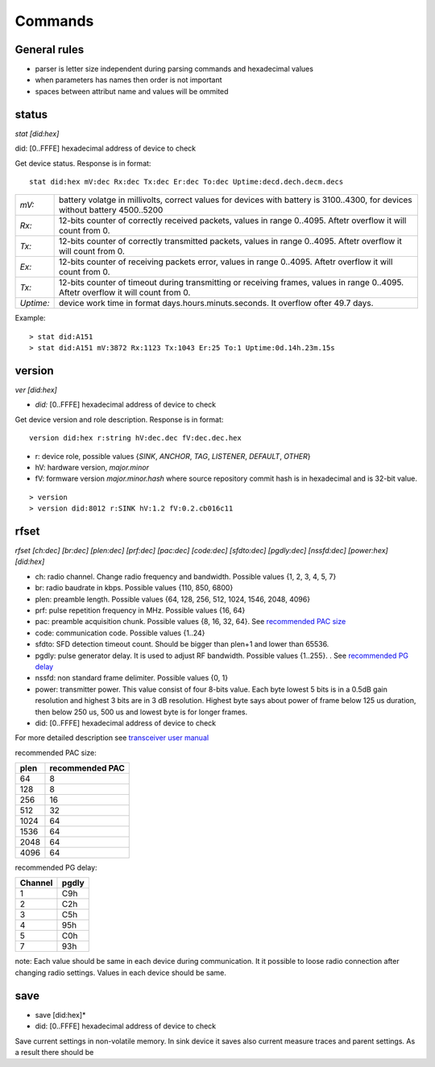 .. _commands:

=========
Commands
=========

.. automodule: commands
    :members:
    :undoc-members:
    :show-inheritance:

General rules
=============

* parser is letter size independent during parsing commands and hexadecimal values
* when parameters has names then order is not important
* spaces between attribut name and values will be ommited



.. _status:

status
=========

*stat [did:hex]*

did:  [0..FFFE]  hexadecimal address of device to check

Get device status. Response is in format::

    stat did:hex mV:dec Rx:dec Tx:dec Er:dec To:dec Uptime:decd.dech.decm.decs

+-----------+-------------------------------------------------------------------------------------------------------------------------------------+
| *mV:*     | battery volatge in millivolts, correct values for devices with battery is 3100..4300, for devices without battery 4500..5200        |
+-----------+-------------------------------------------------------------------------------------------------------------------------------------+
| *Rx:*     | 12-bits counter of correctly received packets, values in range 0..4095. Aftetr overflow it will count from 0.                       |
+-----------+-------------------------------------------------------------------------------------------------------------------------------------+
| *Tx:*     | 12-bits counter of correctly transmitted packets, values in range 0..4095. Aftetr overflow it will count from 0.                    |
+-----------+-------------------------------------------------------------------------------------------------------------------------------------+
| *Ex:*     | 12-bits counter of receiving packets error, values in range 0..4095. Aftetr overflow it will count from 0.                          |
+-----------+-------------------------------------------------------------------------------------------------------------------------------------+
| *Tx:*     |  12-bits counter of timeout during transmitting or receiving frames, values in range 0..4095. Aftetr overflow it will count from 0. |
+-----------+-------------------------------------------------------------------------------------------------------------------------------------+
| *Uptime:* |  device work time in format days.hours.minuts.seconds. It overflow ofter 49.7 days.                                                 |
+-----------+-------------------------------------------------------------------------------------------------------------------------------------+

Example::

  > stat did:A151
  > stat did:A151 mV:3872 Rx:1123 Tx:1043 Er:25 To:1 Uptime:0d.14h.23m.15s



.. _version:

version
=======

*ver [did:hex]*

* *did:* [0..FFFE] hexadecimal address of device to check


Get device version and role description. Response is in format::


    version did:hex r:string hV:dec.dec fV:dec.dec.hex


* r: device role, possible values {*SINK*, *ANCHOR*, *TAG*, *LISTENER*, *DEFAULT*, *OTHER*}
* hV: hardware version, *major.minor*
* fV: formware version *major.minor.hash* where source repository commit hash is in hexadecimal and is 32-bit value.

::

    > version
    > version did:8012 r:SINK hV:1.2 fV:0.2.cb016c11



.. _rfset:

rfset
========

*rfset [ch:dec] [br:dec] [plen:dec] [prf:dec] [pac:dec] [code:dec] [sfdto:dec] [pgdly:dec] [nssfd:dec] [power:hex] [did:hex]*

* ch: radio channel. Change radio frequency and bandwidth. Possible values {1, 2, 3, 4, 5, 7}
* br: radio baudrate in kbps. Possible values {110, 850, 6800}
* plen: preamble length. Possible values {64, 128, 256, 512, 1024, 1546, 2048, 4096}
* prf: pulse repetition frequency in MHz. Possible values {16, 64}
* pac: preamble acquisition chunk. Possible values {8, 16, 32, 64}. See `recommended PAC size`_
* code: communication code. Possible values {1..24}
* sfdto: SFD detection timeout count. Should be bigger than plen+1 and lower than 65536.
* pgdly: pulse generator delay. It is used to adjust RF bandwidth. Possible values {1..255}. . See `recommended PG delay`_
* nssfd: non standard frame delimiter. Possible values {0, 1}
* power: transmitter power. This value consist of four 8-bits value.
  Each byte lowest 5 bits is in a 0.5dB gain resolution and highest 3 bits are in 3 dB resolution.
  Highest byte says about power of frame below 125 us duration, then below 250 us, 500 us and lowest byte is for longer frames.
* did: [0..FFFE] hexadecimal address of device to check

For more detailed description see `transceiver user manual <https://www.decawave.com/wp-content/uploads/2018/09/dw100020user20manual_0.pdf>`_

.. _recommended PAC size:

recommended PAC size:

+------+-----------------+
| plen | recommended PAC |
+======+=================+
| 64   |     8           |
+------+-----------------+
| 128  |     8           |
+------+-----------------+
| 256  |     16          |
+------+-----------------+
| 512  |     32          |
+------+-----------------+
| 1024 |     64          |
+------+-----------------+
| 1536 |     64          |
+------+-----------------+
| 2048 |     64          |
+------+-----------------+
| 4096 |     64          |
+------+-----------------+


.. _recommended PG delay:

recommended PG delay:

=======  =======
Channel  pgdly
=======  =======
1        C9h
2        C2h
3        C5h
4        95h
5        C0h
7        93h
=======  =======

note: Each value should be same in each device during communication.
It it possible to loose radio connection after changing radio settings.
Values in each device should be same.


.. _save:

save
=========

* save [did:hex]*

* did: [0..FFFE] hexadecimal address of device to check

Save current settings in non-volatile memory.
In sink device it saves also current measure traces and parent settings.
As a result there should be 